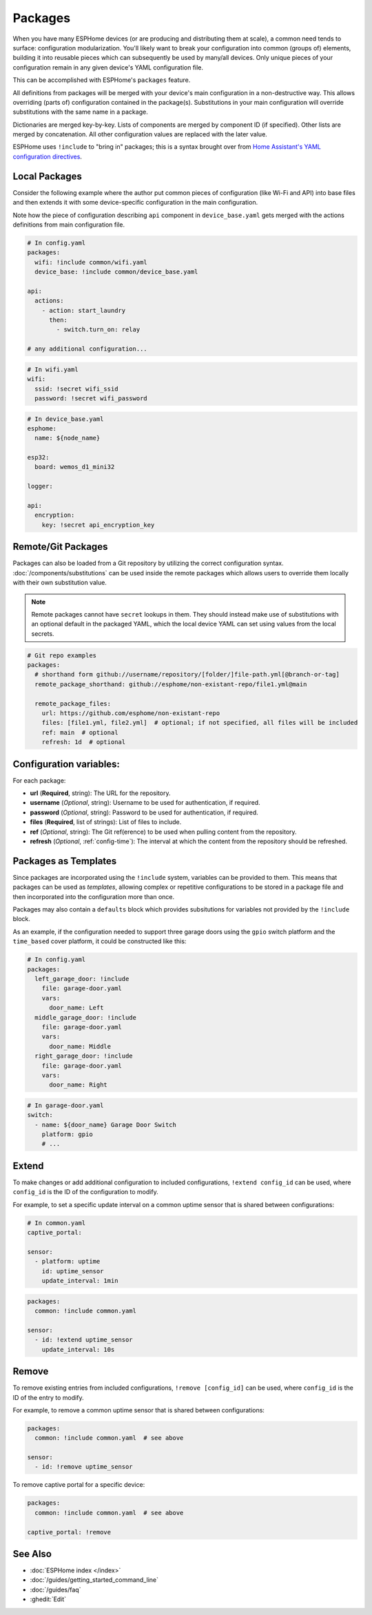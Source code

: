 Packages
========

.. seo::
    :description: How to use packages in ESPHome
    :image: settings.svg

When you have many ESPHome devices (or are producing and distributing them at scale), a common need tends to surface:
configuration modularization. You'll likely want to break your configuration into common (groups of) elements, building
it into reusable pieces which can subsequently be used by many/all devices. Only unique pieces of your configuration
remain in any given device's YAML configuration file.

This can be accomplished with ESPHome's ``packages`` feature.

All definitions from packages will be merged with your device's main configuration in a non-destructive way. This
allows overriding (parts of) configuration contained in the package(s). Substitutions in your main configuration will
override substitutions with the same name in a package.

Dictionaries are merged key-by-key. Lists of components are merged by component ID (if specified). Other lists are
merged by concatenation. All other configuration values are replaced with the later value.

ESPHome uses ``!include`` to "bring in" packages; this is a syntax brought over from
`Home Assistant's YAML configuration directives <https://www.home-assistant.io/docs/configuration/splitting_configuration/>`__.

Local Packages
--------------

Consider the following example where the author put common pieces of configuration (like Wi-Fi and API) into base files
and then extends it with some device-specific configuration in the main configuration.

Note how the piece of configuration describing ``api`` component in ``device_base.yaml`` gets merged with the actions
definitions from main configuration file.

.. code-block:: yaml

    # In config.yaml
    packages:
      wifi: !include common/wifi.yaml
      device_base: !include common/device_base.yaml

    api:
      actions:
        - action: start_laundry
          then:
            - switch.turn_on: relay

    # any additional configuration...

.. code-block:: yaml

    # In wifi.yaml
    wifi:
      ssid: !secret wifi_ssid
      password: !secret wifi_password

.. code-block:: yaml

    # In device_base.yaml
    esphome:
      name: ${node_name}

    esp32:
      board: wemos_d1_mini32

    logger:

    api:
      encryption:
        key: !secret api_encryption_key

.. _config-git_packages:

Remote/Git Packages
-------------------

Packages can also be loaded from a Git repository by utilizing the correct configuration syntax.
:doc:`/components/substitutions` can be used inside the remote packages which allows users to override
them locally with their own substitution value.

.. note::

    Remote packages cannot have ``secret`` lookups in them. They should instead make use of substitutions with an
    optional default in the packaged YAML, which the local device YAML can set using values from the local secrets.

.. code-block:: yaml

    # Git repo examples
    packages:
      # shorthand form github://username/repository/[folder/]file-path.yml[@branch-or-tag]
      remote_package_shorthand: github://esphome/non-existant-repo/file1.yml@main

      remote_package_files:
        url: https://github.com/esphome/non-existant-repo
        files: [file1.yml, file2.yml]  # optional; if not specified, all files will be included
        ref: main  # optional
        refresh: 1d  # optional

Configuration variables:
------------------------

For each package:

- **url** (**Required**, string): The URL for the repository.
- **username** (*Optional*, string): Username to be used for authentication, if required.
- **password** (*Optional*, string): Password to be used for authentication, if required.
- **files** (**Required**, list of strings): List of files to include.
- **ref** (*Optional*, string): The Git ref(erence) to be used when pulling content from the repository.
- **refresh** (*Optional*, :ref:`config-time`): The interval at which the content from the repository should be refreshed.

Packages as Templates
---------------------

Since packages are incorporated using the ``!include`` system, variables can be provided to them. This means that
packages can be used as *templates*, allowing complex or repetitive configurations to be stored in a package file
and then incorporated into the configuration more than once.

Packages may also contain a ``defaults`` block which provides subsitutions for variables not provided by the
``!include`` block.

As an example, if the configuration needed to support three garage doors using the ``gpio`` switch platform and the
``time_based`` cover platform, it could be constructed like this:

.. code-block:: yaml

    # In config.yaml
    packages:
      left_garage_door: !include
        file: garage-door.yaml
        vars:
          door_name: Left
      middle_garage_door: !include
        file: garage-door.yaml
        vars:
          door_name: Middle
      right_garage_door: !include
        file: garage-door.yaml
        vars:
          door_name: Right


.. code-block:: yaml

    # In garage-door.yaml
    switch:
      - name: ${door_name} Garage Door Switch
        platform: gpio
        # ...

.. _config-packages_extend:

Extend
------

To make changes or add additional configuration to included configurations, ``!extend config_id`` can be used, where
``config_id`` is the ID of the configuration to modify.

For example, to set a specific update interval on a common uptime sensor that is shared between configurations:

.. code-block:: yaml

    # In common.yaml
    captive_portal:

    sensor:
      - platform: uptime
        id: uptime_sensor
        update_interval: 1min

.. code-block:: yaml

    packages:
      common: !include common.yaml

    sensor:
      - id: !extend uptime_sensor
        update_interval: 10s

.. _config-packages_remove:

Remove
------

To remove existing entries from included configurations, ``!remove [config_id]`` can be used, where ``config_id`` is
the ID of the entry to modify.

For example, to remove a common uptime sensor that is shared between configurations:

.. code-block:: yaml

    packages:
      common: !include common.yaml  # see above

    sensor:
      - id: !remove uptime_sensor

To remove captive portal for a specific device:

.. code-block:: yaml

    packages:
      common: !include common.yaml  # see above

    captive_portal: !remove

See Also
--------

- :doc:`ESPHome index </index>`
- :doc:`/guides/getting_started_command_line`
- :doc:`/guides/faq`
- :ghedit:`Edit`
